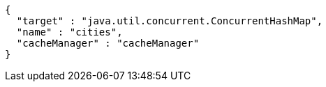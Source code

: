 [source,json,options="nowrap"]
----
{
  "target" : "java.util.concurrent.ConcurrentHashMap",
  "name" : "cities",
  "cacheManager" : "cacheManager"
}
----